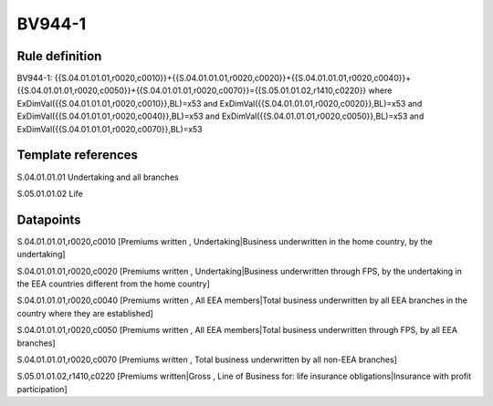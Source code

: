 =======
BV944-1
=======

Rule definition
---------------

BV944-1: {{S.04.01.01.01,r0020,c0010}}+{{S.04.01.01.01,r0020,c0020}}+{{S.04.01.01.01,r0020,c0040}}+{{S.04.01.01.01,r0020,c0050}}+{{S.04.01.01.01,r0020,c0070}}={{S.05.01.01.02,r1410,c0220}} where ExDimVal({{S.04.01.01.01,r0020,c0010}},BL)=x53 and ExDimVal({{S.04.01.01.01,r0020,c0020}},BL)=x53 and ExDimVal({{S.04.01.01.01,r0020,c0040}},BL)=x53 and ExDimVal({{S.04.01.01.01,r0020,c0050}},BL)=x53 and ExDimVal({{S.04.01.01.01,r0020,c0070}},BL)=x53


Template references
-------------------

S.04.01.01.01 Undertaking and all branches

S.05.01.01.02 Life


Datapoints
----------

S.04.01.01.01,r0020,c0010 [Premiums written , Undertaking|Business underwritten in the home country, by the undertaking]

S.04.01.01.01,r0020,c0020 [Premiums written , Undertaking|Business underwritten through FPS, by the undertaking in the EEA countries different from the home country]

S.04.01.01.01,r0020,c0040 [Premiums written , All EEA members|Total business underwritten by all EEA branches in the country where they are established]

S.04.01.01.01,r0020,c0050 [Premiums written , All EEA members|Total business underwritten through FPS, by all EEA branches]

S.04.01.01.01,r0020,c0070 [Premiums written , Total business underwritten by all non-EEA branches]

S.05.01.01.02,r1410,c0220 [Premiums written|Gross , Line of Business for: life insurance obligations|Insurance with profit participation]



